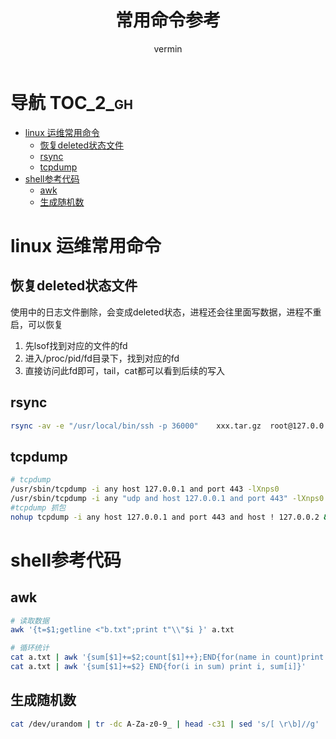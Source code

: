 #+TITLE: 常用命令参考
#+AUTHOR: vermin
#+OPTIONS: H:3 TOC:t
#+DESCRIPTION: 常用的一些命令以及shell脚本例子

* 导航                                                             :TOC_2_gh:
- [[#linux-运维常用命令][linux 运维常用命令]]
  - [[#恢复deleted状态文件][恢复deleted状态文件]]
  - [[#rsync][rsync]]
  - [[#tcpdump][tcpdump]]
- [[#shell参考代码][shell参考代码]]
  - [[#awk][awk]]
  - [[#生成随机数][生成随机数]]

* linux 运维常用命令
** 恢复deleted状态文件
   使用中的日志文件删除，会变成deleted状态，进程还会往里面写数据，进程不重启，可以恢复
   1) 先lsof找到对应的文件的fd
   2) 进入/proc/pid/fd目录下，找到对应的fd
   3) 直接访问此fd即可，tail，cat都可以看到后续的写入

** rsync
   #+begin_src sh
   rsync -av -e "/usr/local/bin/ssh -p 36000"    xxx.tar.gz  root@127.0.0.1:/root/
   #+end_src
** tcpdump
   #+begin_src sh
   # tcpdump
   /usr/sbin/tcpdump -i any host 127.0.0.1 and port 443 -lXnps0
   /usr/sbin/tcpdump -i any "udp and host 127.0.0.1 and port 443" -lXnps0
   #tcpdump 抓包
   nohup tcpdump -i any host 127.0.0.1 and port 443 and host ! 127.0.0.2 &
   #+end_src

* shell参考代码
** awk
   #+begin_src sh
   # 读取数据
   awk '{t=$1;getline <"b.txt";print t"\\"$i }' a.txt

   # 循环统计
   cat a.txt | awk '{sum[$1]+=$2;count[$1]++};END{for(name in count)print name, count[name], sum[name]/count[name]}'
   cat a.txt | awk '{sum[$1]+=$2} END{for(i in sum) print i, sum[i]}'
   #+end_src

** 生成随机数
   #+begin_src sh
   cat /dev/urandom | tr -dc A-Za-z0-9_ | head -c31 | sed 's/[ \r\b]//g'
   #+end_src
